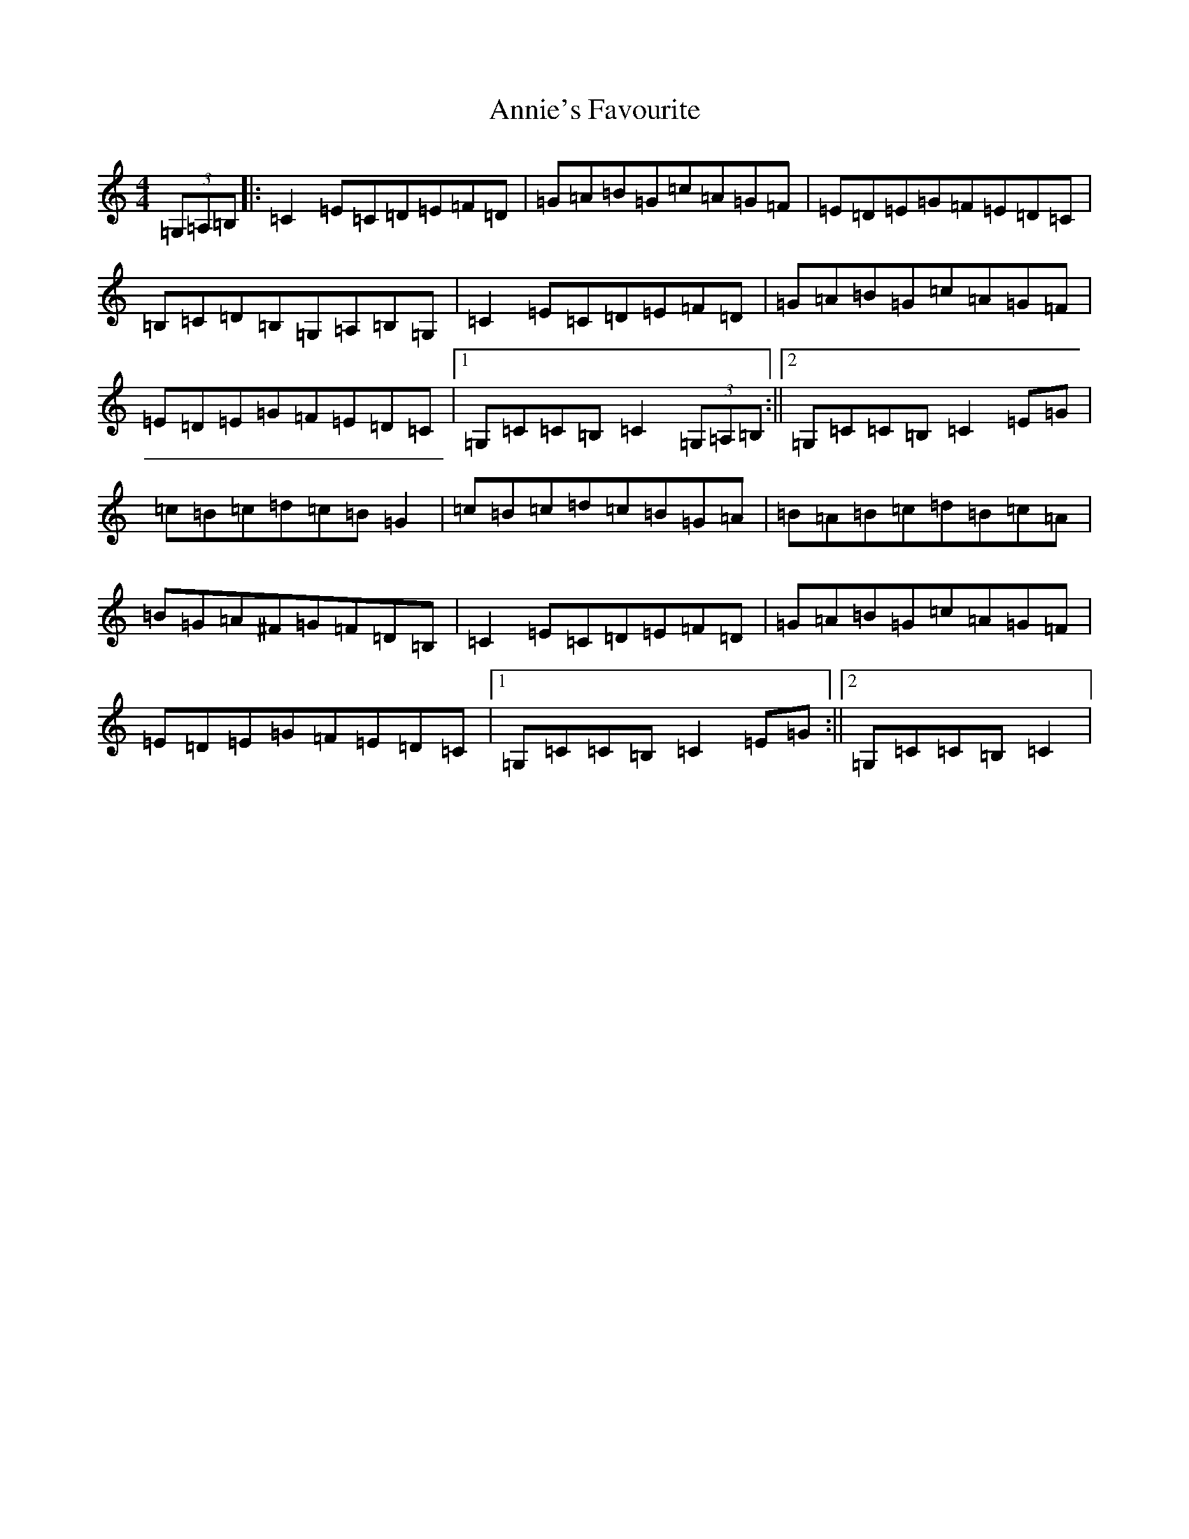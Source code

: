X: 2700
T: Annie's Favourite
S: https://thesession.org/tunes/3175#setting5428
R: hornpipe
M:4/4
L:1/8
K: C Major
(3=G,=A,=B,|:=C2=E=C=D=E=F=D|=G=A=B=G=c=A=G=F|=E=D=E=G=F=E=D=C|=B,=C=D=B,=G,=A,=B,=G,|=C2=E=C=D=E=F=D|=G=A=B=G=c=A=G=F|=E=D=E=G=F=E=D=C|1=G,=C=C=B,=C2(3=G,=A,=B,:||2=G,=C=C=B,=C2=E=G|=c=B=c=d=c=B=G2|=c=B=c=d=c=B=G=A|=B=A=B=c=d=B=c=A|=B=G=A^F=G=F=D=B,|=C2=E=C=D=E=F=D|=G=A=B=G=c=A=G=F|=E=D=E=G=F=E=D=C|1=G,=C=C=B,=C2=E=G:||2=G,=C=C=B,=C2|